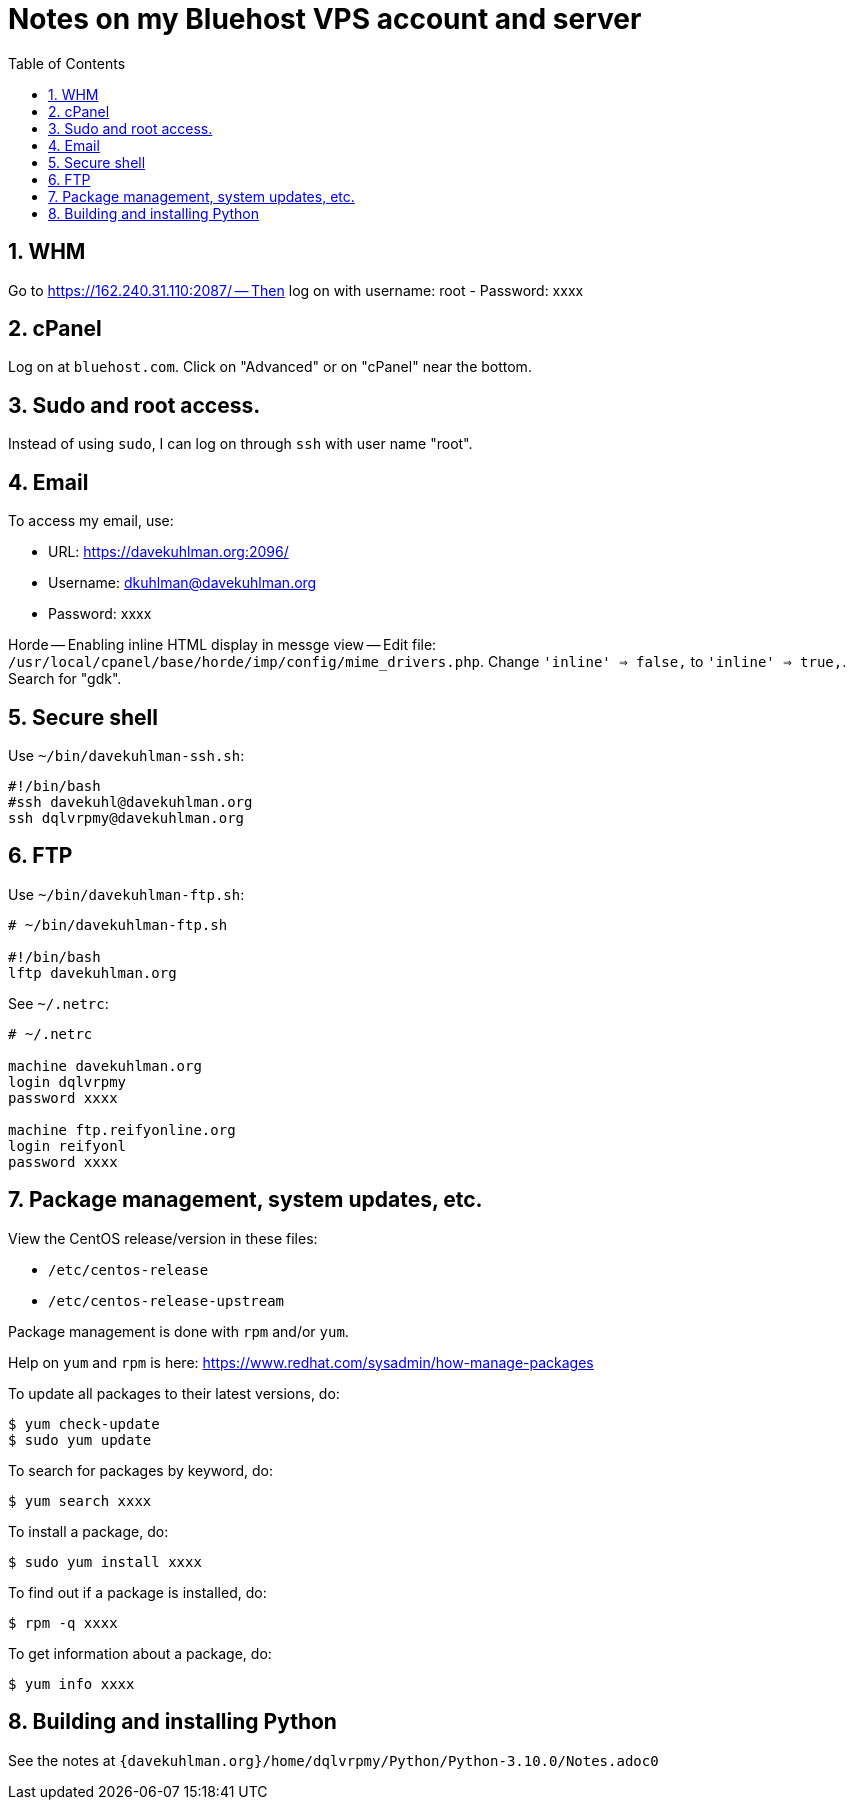 = Notes on my Bluehost VPS account and server
:toc:
:toclevels: 4
:sectnums:
:sectnumlevels: 4

== WHM

Go to https://162.240.31.110:2087/ -- Then log on with username: root
- Password: xxxx


== cPanel

Log on at `bluehost.com`.
Click on "Advanced" or on "cPanel" near the bottom.


== Sudo and root access.

Instead of using `sudo`, I can log on through `ssh` with user name "root".


== Email

To access my email, use:

- URL: https://davekuhlman.org:2096/
- Username: dkuhlman@davekuhlman.org
- Password: xxxx

Horde -- Enabling inline HTML display in messge view -- Edit file:
`/usr/local/cpanel/base/horde/imp/config/mime_drivers.php`. Change
`'inline' => false,` to `'inline' => true,`. Search for "gdk".


== Secure shell

Use `~/bin/davekuhlman-ssh.sh`:

----
#!/bin/bash
#ssh davekuhl@davekuhlman.org
ssh dqlvrpmy@davekuhlman.org
----


== FTP

Use `~/bin/davekuhlman-ftp.sh`:

----
# ~/bin/davekuhlman-ftp.sh

#!/bin/bash
lftp davekuhlman.org
----

See `~/.netrc`:

----
# ~/.netrc

machine davekuhlman.org
login dqlvrpmy
password xxxx

machine ftp.reifyonline.org
login reifyonl
password xxxx
----

== Package management, system updates, etc.

View the CentOS release/version in these files:

- `/etc/centos-release`
- `/etc/centos-release-upstream`

Package management is done with `rpm` and/or `yum`.

Help on `yum` and `rpm` is here:
https://www.redhat.com/sysadmin/how-manage-packages

To update all packages to their latest versions, do:

----
$ yum check-update 
$ sudo yum update 
----

To search for packages by keyword, do:

----
$ yum search xxxx
----

To install a package, do:

----
$ sudo yum install xxxx
----

To find out if a package is installed, do:

----
$ rpm -q xxxx
----

To get information about a package, do:

----
$ yum info xxxx
----


== Building and installing Python

See the notes at
`{davekuhlman.org}/home/dqlvrpmy/Python/Python-3.10.0/Notes.adoc0`


